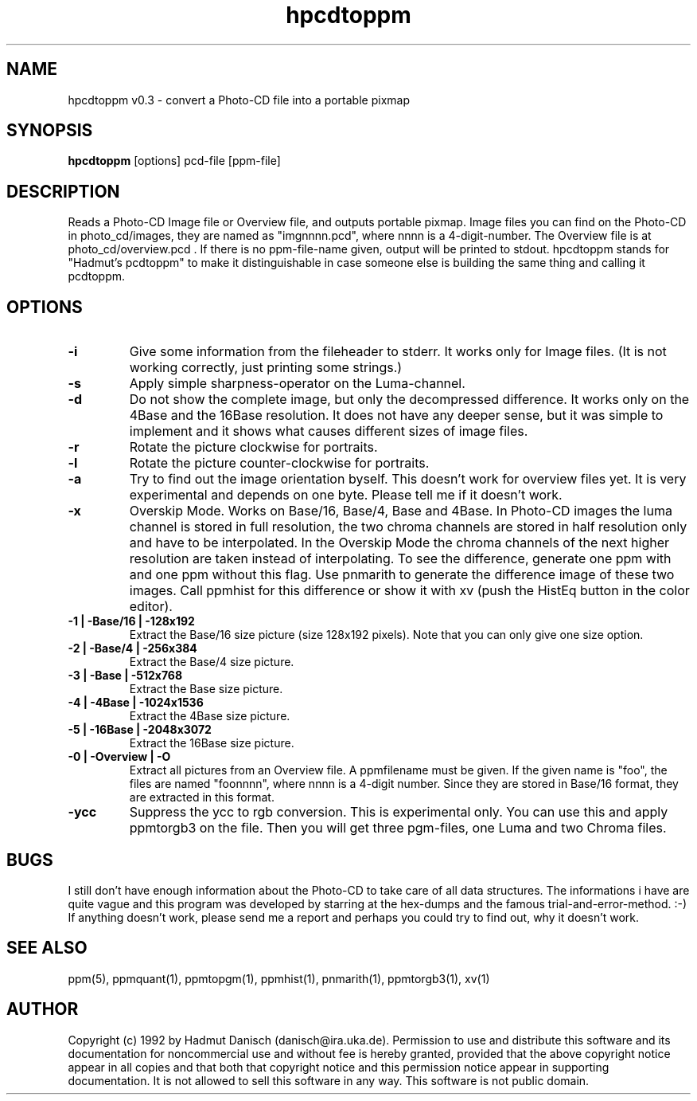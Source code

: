 .TH hpcdtoppm 1 " 28 November 1992"
.IX hpcdtoppm
.SH NAME
hpcdtoppm v0.3 - convert a Photo-CD file into a portable pixmap
.SH SYNOPSIS
.B hpcdtoppm
[options] pcd-file [ppm-file]
.SH DESCRIPTION
Reads a Photo-CD Image file or Overview file, and outputs portable pixmap.
Image files you can find on the Photo-CD in photo_cd/images, they are named
as "imgnnnn.pcd", where nnnn is a 4-digit-number. The Overview file is at
photo_cd/overview.pcd . If there is no ppm-file-name given, output will be
printed to stdout. hpcdtoppm stands for "Hadmut's pcdtoppm" to make it
distinguishable in case someone else is building the same thing and
calling it pcdtoppm.
.IX GIF
.SH OPTIONS
.TP
.B -i
Give some information from the fileheader to stderr. It works only for 
Image files. (It is not working correctly, just printing some strings.)
.TP
.B -s
Apply simple sharpness-operator on the Luma-channel.
.TP
.B -d
Do not show the complete image, but only the decompressed difference.
It works only on the 4Base and the 16Base resolution. It does not
have any deeper sense, but it was simple to implement and it shows what
causes different sizes of image files.
.TP
.B -r
Rotate the picture clockwise for portraits.
.TP
.B -l
Rotate the picture counter-clockwise for portraits.
.TP
.B -a
Try to find out the image orientation byself. This doesn't work
for overview files yet. It is very experimental and depends on
one byte. Please tell me if it doesn't work.
.TP
.B -x
Overskip Mode. Works on Base/16, Base/4, Base and 4Base. In Photo-CD
images the luma channel is stored in full resolution, the two chroma
channels are stored in half resolution only and have to be interpolated.
In the Overskip Mode the chroma channels of the next higher resolution are
taken instead of interpolating. To see the difference, generate one ppm with
and one ppm without this flag. Use pnmarith to generate the difference image
of these two images. Call ppmhist for this difference or show it with xv
(push the HistEq button in the color editor).
.TP
.B -1 | -Base/16 | -128x192
Extract the Base/16 size picture (size 128x192 pixels). Note that you
can only give one size option.
.TP
.B -2 | -Base/4 | -256x384
Extract the Base/4 size picture.
.TP
.B -3 | -Base | -512x768
Extract the Base size picture.
.TP
.B -4 | -4Base | -1024x1536
Extract the 4Base size picture.
.TP
.B -5 | -16Base | -2048x3072
Extract the 16Base size picture.
.TP
.B -0 | -Overview | -O
Extract all pictures from an Overview file. A ppmfilename must be given. If the
given name is "foo", the files are named "foonnnn", where nnnn is a 4-digit number.
Since they are stored in Base/16 format, they are extracted in this format.
.TP
.B -ycc
Suppress the ycc to rgb conversion. This is experimental only.
You can use this and apply ppmtorgb3 on the file. Then you will
get three pgm-files, one Luma and two Chroma files. 

.PP

.SH BUGS
I still don't have enough information about the Photo-CD to
take care of all data structures. The informations i have are
quite vague and this program was developed by starring at the
hex-dumps and the famous trial-and-error-method. :-) If anything
doesn't work, please send me a report and perhaps you could try to
find out, why it doesn't work.
.SH "SEE ALSO"
ppm(5), ppmquant(1), ppmtopgm(1), ppmhist(1), pnmarith(1), ppmtorgb3(1), xv(1)
.SH AUTHOR
Copyright (c) 1992 by Hadmut Danisch (danisch@ira.uka.de).
Permission to use and distribute this software and its
documentation for noncommercial use and without fee is hereby granted,
provided that the above copyright notice appear in all copies and that
both that copyright notice and this permission notice appear in
supporting documentation. It is not allowed to sell this software in 
any way. This software is not public domain.
